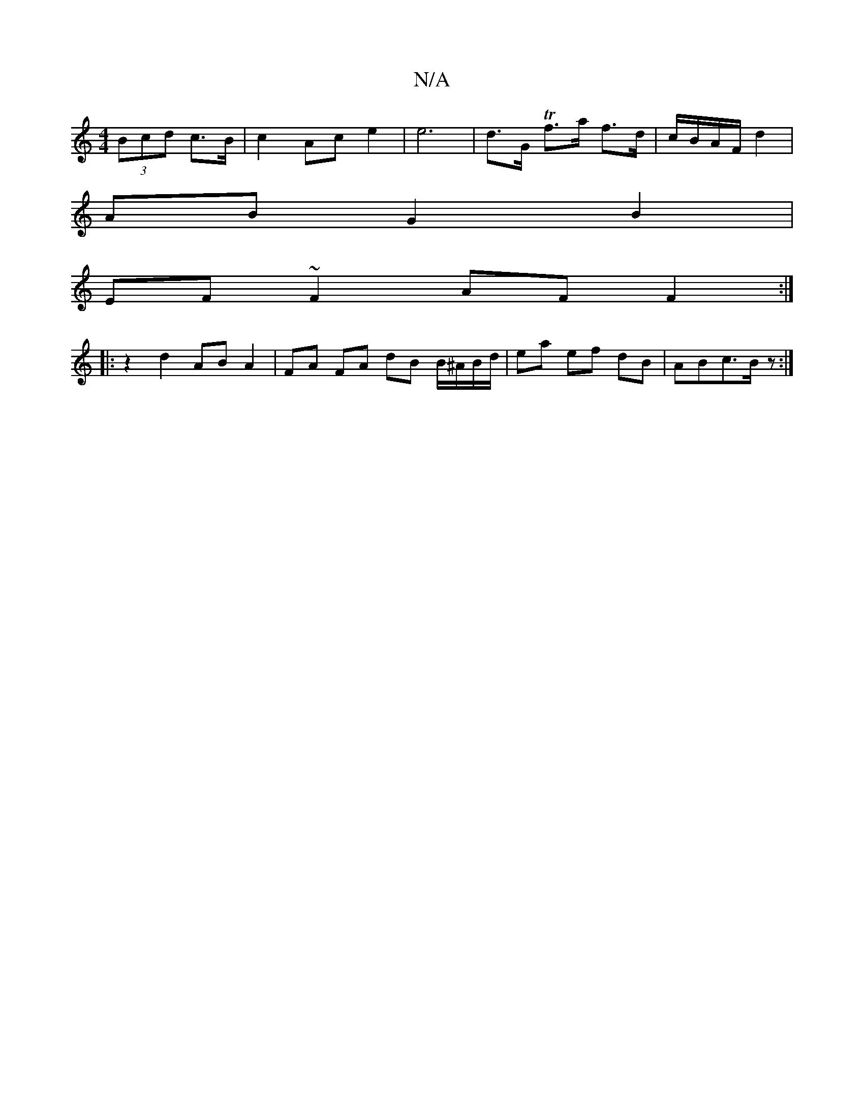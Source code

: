 X:1
T:N/A
M:4/4
R:N/A
K:Cmajor
 (3Bcd c>B | c2 Ac e2 | e6 | d>G Tf>a f>d | c/B/A/F/ d2 |
AB G2 B2 |
EF ~F2 AF F2 :|
|: z2 d2 AB A2 | FA FA dB B/^A/B/d/ | ea ef dB | ABc>Bz :|

|: A3 : (3Bfd e2 (4 cB/2 | c>c d2 d>B | (3BcB c>B | A2 